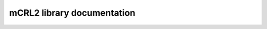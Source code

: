 .. mCRL2 documentation master file, created by
   sphinx-quickstart on Wed Dec 21 08:20:17 2011.
   You can adapt this file completely to your liking, but it should at least
   contain the root `toctree` directive.

mCRL2 library documentation
###########################

.. list-table:: 
   :class: libdoc

   * - **Atermpp (ATerm++)**

       .. toctree::
          :maxdepth: 1

          libraries/atermpp/aterm_library
          libraries/atermpp/reference

       .. include:: libraries/atermpp/articles.txt

     - **BES**

       .. toctree::
          :maxdepth: 2

          libraries/bes/reference

       .. include:: libraries/bes/articles.txt

   * - **Core**

       .. toctree::
          :maxdepth: 1

          libraries/core/core_library
          libraries/core/common_functionality
          libraries/core/reference

     - **Data**

       .. toctree::
          :maxdepth: 1

          libraries/data/data_library
          libraries/data/reference

       .. include:: libraries/data/articles.txt

   * - **GUI**

       .. toctree::
          :maxdepth: 2

          libraries/gui/gui_library
          libraries/gui/reference

     - **LPS**

       .. toctree::
          :maxdepth: 1

          libraries/lps/lps_library
          libraries/lps/reference

       .. include:: libraries/lps/articles.txt

   * - **LTS**

       .. toctree::
          :maxdepth: 1

          libraries/lts/lts_library
          libraries/lts/reference

       .. include:: libraries/lts/articles.txt

     - **Modal formula**

       .. toctree::
          :maxdepth: 2

          libraries/modal_formula/modal_formulas_library
          libraries/modal_formula/reference

   * - **PBES**

       .. toctree::
          :maxdepth: 1

          libraries/pbes/pbes_library
          libraries/pbes/reference

       .. include:: libraries/pbes/articles.txt

     - **Process**

       .. toctree::
          :maxdepth: 2

          libraries/process/process_library
          libraries/process/reference

       .. include:: libraries/process/articles.txt

   * - **SMT**

       .. toctree::
          :maxdepth: 2

          libraries/smt/smt_library
          libraries/smt/reference

   * - **Utilities**

       .. toctree::
          :maxdepth: 1
          
          libraries/utilities/utilities_library
          libraries/utilities/reference

     - \  
    

